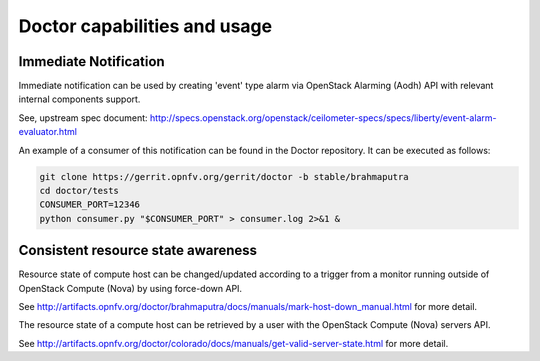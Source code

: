 .. This work is licensed under a Creative Commons Attribution 4.0 International License.
.. http://creativecommons.org/licenses/by/4.0

Doctor capabilities and usage
=============================

..
    This section will be compiled into OPNFV composite document.

Immediate Notification
----------------------

Immediate notification can be used by creating 'event' type alarm via
OpenStack Alarming (Aodh) API with relevant internal components support.

See, upstream spec document:
http://specs.openstack.org/openstack/ceilometer-specs/specs/liberty/event-alarm-evaluator.html

An example of a consumer of this notification can be found in the Doctor
repository. It can be executed as follows:

.. code-block:: bash

    git clone https://gerrit.opnfv.org/gerrit/doctor -b stable/brahmaputra
    cd doctor/tests
    CONSUMER_PORT=12346
    python consumer.py "$CONSUMER_PORT" > consumer.log 2>&1 &

Consistent resource state awareness
-----------------------------------

Resource state of compute host can be changed/updated according to a trigger
from a monitor running outside of OpenStack Compute (Nova) by using
force-down API.

See
http://artifacts.opnfv.org/doctor/brahmaputra/docs/manuals/mark-host-down_manual.html
for more detail.

The resource state of a compute host can be retrieved by a user with the
OpenStack Compute (Nova) servers API.

See
http://artifacts.opnfv.org/doctor/colorado/docs/manuals/get-valid-server-state.html
for more detail.

